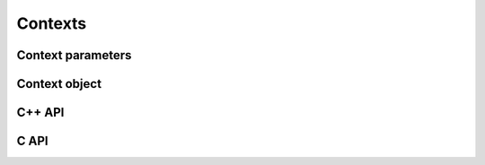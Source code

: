 Contexts
========

Context parameters
------------------

.. doxygenstruct:: TCOD_ContextParams
    :members:
    :undoc-members:


Context object
--------------

.. doxygenstruct:: TCOD_Context
    :members:

C++ API
-------

.. doxygenfunction:: new_context(const TCOD_ContextParams& params, TCOD_Error& out_code) -> ContextPtr
.. doxygenfunction:: new_context(const TCOD_ContextParams& params) -> ContextPtr

C API
-----

.. doxygenfunction:: TCOD_context_new

.. doxygenfunction:: TCOD_context_present

.. doxygenfunction:: TCOD_context_recommended_console_size
.. doxygenfunction:: TCOD_context_change_tileset

.. doxygenfunction:: TCOD_context_get_renderer_type

.. doxygenfunction:: TCOD_context_screen_pixel_to_tile_d
.. doxygenfunction:: TCOD_context_screen_pixel_to_tile_i
.. doxygenfunction:: TCOD_context_convert_event_coordinates

.. doxygenfunction:: TCOD_context_save_screenshot

.. doxygenfunction:: TCOD_context_get_sdl_window
.. doxygenfunction:: TCOD_context_get_sdl_renderer

